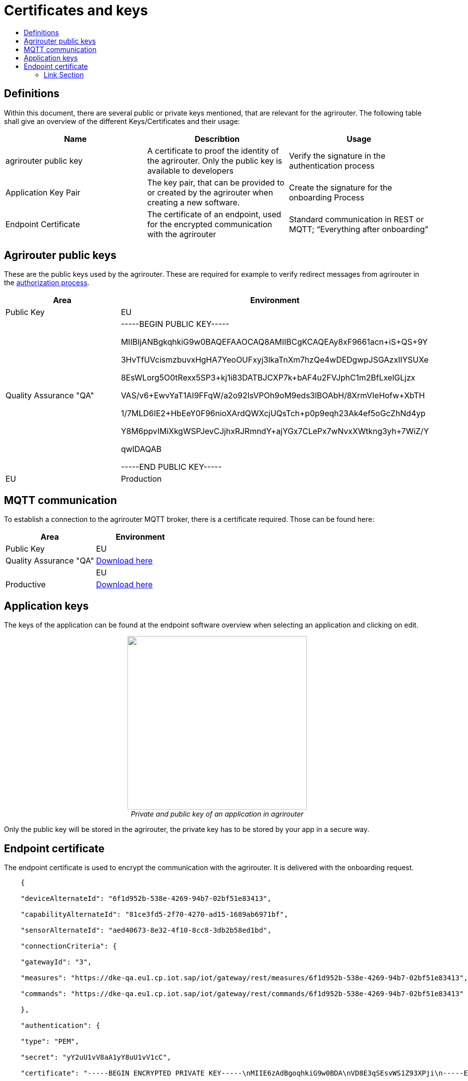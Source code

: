 = Certificates and keys
:imagesdir: ./assets/images/
:toc:
:toc-title:
:toclevels: 4

== Definitions

Within this document, there are several public or private keys mentioned, that are relevant for the agrirouter. The following table shall give an overview of the different Keys/Certificates and their usage:

[cols=",,",options="header",]
|=====================================================================================================================================================================================
|Name |Describtion |Usage
|agrirouter public key |A certificate to proof the identity of the agrirouter. Only the public key is available to developers |Verify the signature in the authentication process
|Application Key Pair |The key pair, that can be provided to or created by the agrirouter when creating a new software. |Create the signature for the onboarding Process
|Endpoint Certificate |The certificate of an endpoint, used for the encrypted communication with the agrirouter |Standard communication in REST or MQTT; “Everything after onboarding”
|=====================================================================================================================================================================================

== Agrirouter public keys

These are the public keys used by the agrirouter. These are required for example to verify redirect messages from agrirouter in the link:./integration/authorization.adoc[authorization process].

[cols=",",options="header",]
|===============================================================
|Area |Environment |Public Key
|EU | Quality Assurance "QA" |
-----BEGIN PUBLIC KEY-----

MIIBIjANBgkqhkiG9w0BAQEFAAOCAQ8AMIIBCgKCAQEAy8xF9661acn+iS+QS+9Y

3HvTfUVcismzbuvxHgHA7YeoOUFxyj3lkaTnXm7hzQe4wDEDgwpJSGAzxIIYSUXe

8EsWLorg5O0tRexx5SP3+kj1i83DATBJCXP7k+bAF4u2FVJphC1m2BfLxelGLjzx

VAS/v6+EwvYaT1AI9FFqW/a2o92IsVPOh9oM9eds3lBOAbH/8XrmVIeHofw+XbTH

1/7MLD6IE2+HbEeY0F96nioXArdQWXcjUQsTch+p0p9eqh23Ak4ef5oGcZhNd4yp

Y8M6ppvIMiXkgWSPJevCJjhxRJRmndY+ajYGx7CLePx7wNvxXWtkng3yh+7WiZ/Y

qwIDAQAB

-----END PUBLIC KEY-----

|EU | Production |
-----BEGIN PUBLIC KEY-----

MIIBIjANBgkqhkiG9w0BAQEFAAOCAQ8AMIIBCgKCAQEAwCxD31sYtzH9NTfZ6n8H

+H/QgOaoTL9GAakplAsdwYSLjBpgYMZOHIgkdM9ksRP8WsITChtZtxrCnBjR8bap

ekPT/pM9zPZlNEPxUlylJNwwTWjzTJP03+Yr07Q8v8fTJ5VWzAHlHtGQ/sI7yXA8

pzruTNre1MzxO3lkljt2Q2e7CVXAp1b53BghgysppL9Bl7NK1R+vdWSs0B1Db/Gj

alOkWUnhivTjRMX61RGDCQSVSEaX12EvJX7FooAsW3NFeZCgeZGWEa5ZMALIiBL4

GNASOOHju7ewlYjkyGIRxxAoc3C0w5dg1qlLiAFWToYwgDOcUpLRjU/7bzGiGvp8

RwIDAQAB

-----END PUBLIC KEY-----

|===============================================================

== MQTT communication
To establish a connection to the agrirouter MQTT broker, there is a certificate required. 
Those can be found here:

[cols=",",options="header",]
|===============================================================
|Area |Environment |Public Key
|EU | Quality Assurance "QA" | link:../assets/certificates/eu-qa-ca-cert.pem[Download here]|
|EU | Productive | link:../assets/certificates/eu-prod-ca-cert.pem[Download here]|
|===============================================================


== Application keys

The keys of the application can be found at the endpoint software overview when selecting an application and clicking on edit.

++++
<p align="center">
<img src="./../assets/images/ig2/image11.png" width="362px" height="350px" /><br>
<i>Private and public key of an application in agrirouter</i>
</p>
++++



Only the public key will be stored in the agrirouter, the private key has to be stored by your app in a secure way.

== Endpoint certificate

The endpoint certificate is used to encrypt the communication with the agrirouter. It is delivered with the onboarding request.
[source,javascript]
----
    {

    "deviceAlternateId": "6f1d952b-538e-4269-94b7-02bf51e83413",

    "capabilityAlternateId": "81ce3fd5-2f70-4270-ad15-1689ab6971bf",

    "sensorAlternateId": "aed40673-8e32-4f10-8cc8-3db2b58ed1bd",

    "connectionCriteria": {

    "gatewayId": "3",

    "measures": "https://dke-qa.eu1.cp.iot.sap/iot/gateway/rest/measures/6f1d952b-538e-4269-94b7-02bf51e83413",

    "commands": "https://dke-qa.eu1.cp.iot.sap/iot/gateway/rest/commands/6f1d952b-538e-4269-94b7-02bf51e83413"

    },

    "authentication": {

    "type": "PEM",

    "secret": "yY2uU1vV8aA1yY8uU1vV1cC",

    "certificate": "-----BEGIN ENCRYPTED PRIVATE KEY-----\nMIIE6zAdBgoqhkiG9w0BDA\nVD8E3qSEsvWS1Z93XPji\n-----END ENCRYPTED PRIVATE KEY-----\n-----BEGIN CERTIFICATE-----\nMIIEPzCCAyegAwIBAgIOAIjM.....sV4DpbNKJlHut6OOOkzGCI+gsE=\n-----END CERTIFICATE-----\n"

    }

    }
----

[IMPORTANT]
====
The certificate you receive during link:./integration/onboarding.adoc[onboarding] is valid for a duration of 1 year. 
After that, you have to perform the link:./integration/reonboarding.adoc[reonboarding].
====


==== Link Section
This page is found in every file and links to the major topics
[width="100%"]
|====
|link:../README.adoc[Index]|link:./general.adoc[OverView]|link:./shortings.adoc[shortings]|link:../terms.adoc[agrirouter in a nutshell]
|====

